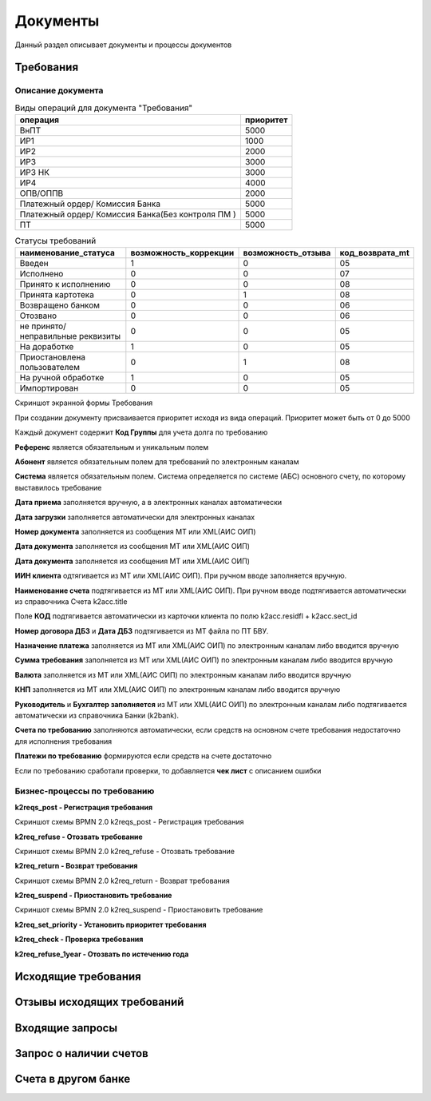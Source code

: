 Документы
==================================================================================================

Данный раздел описывает документы и процессы документов

Требования
----------------------

Описание документа
______________________________

..   
	Сформирована через БП sphinx_sql_to_table
	select title "операция",priority "приоритет" from k2opertype where entity_id=1280
    and priority<>0
    order by 1

.. list-table:: Виды операций для документа "Требования"
   :header-rows: 1

   * - операция
     - приоритет
   * - ВнПТ
     - 5000
   * - ИР1
     - 1000
   * - ИР2
     - 2000
   * - ИР3
     - 3000
   * - ИР3 НК
     - 3000
   * - ИР4
     - 4000
   * - ОПВ/ОППВ
     - 2000
   * - Платежный ордер/ Комиссия Банка
     - 5000
   * - Платежный ордер/ Комиссия Банка(Без контроля ПМ )
     - 5000
   * - ПТ
     - 5000
	 
	 
..   
	Сформирована через БП sphinx_sql_to_table
	select s.title as "наименование_статуса", s.can_edit "возможность_коррекции",s.enable_refuse "возможность_отзыва",  krr.code "код_возврата_mt"from k2req_stat s
    join k2return_reason krr on krr.id = s.return_mt_reason_id

.. list-table:: Статусы требований
   :header-rows: 1

   * - наименование_статуса
     - возможность_коррекции
     - возможность_отзыва
     - код_возврата_mt
   * - Введен
     - 1
     - 0
     - 05
   * - Исполнено
     - 0
     - 0
     - 07
   * - Принято к исполнению
     - 0
     - 0
     - 08
   * - Принята картотека
     - 0
     - 1
     - 08
   * - Возвращено банком
     - 0
     - 0
     - 06
   * - Отозвано
     - 0
     - 0
     - 06
   * - не принято/неправильные реквизиты
     - 0
     - 0
     - 05
   * - На доработке
     - 1
     - 0
     - 05
   * - Приостановлена пользователем
     - 0
     - 1
     - 08
   * - На ручной обработке
     - 1
     - 0
     - 05
   * - Импортирован
     - 0
     - 0
     - 05
	 
Скриншот экранной формы Требования

.. image:: img/pt.png
  :width: 100%
  :alt: Требование

При создании документу присваивается приоритет исходя из вида операций. Приоритет может быть от 0 до 5000

Каждый документ содержит **Код Группы** для учета долга по требованию

**Референс** является обязательным и уникальным полем

**Абонент** является обязательным полем для требований по электронным каналам

**Система** является обязательным полем. Система определяется по системе (АБС) основного счету, по которому выставилось требование

**Дата приема** заполняется вручную, а в электронных каналах автоматически

**Дата загрузки** заполняется автоматически для электронных каналах

**Номер документа** заполняется из сообщения MT или XML(АИС ОИП)

**Дата документа** заполняется из сообщения MT или XML(АИС ОИП)

**Дата документа** заполняется из сообщения MT или XML(АИС ОИП)

**ИИН клиента** одтягивается из  MT или XML(АИС ОИП). При ручном вводе заполняется вручную.

**Наименование счета** подтягивается из  MT или XML(АИС ОИП). При ручном вводе подтягивается автоматически из справочника Счета k2acc.title

Поле **КОД** подтягивается автоматически из карточки клиента по полю k2acc.residfl + k2acc.sect_id

**Номер договора ДБЗ** и **Дата ДБЗ** подтягивается из MT файла по ПТ БВУ.

**Назначение платежа** заполняется из  MT или XML(АИС ОИП) по электронным каналам либо вводится вручную

**Сумма требования** заполняется из  MT или XML(АИС ОИП) по электронным каналам либо вводится вручную

**Валюта** заполняется из  MT или XML(АИС ОИП) по электронным каналам либо вводится вручную

**КНП** заполняется из  MT или XML(АИС ОИП) по электронным каналам либо вводится вручную

**Руководитель** и **Бухгалтер заполняется** из  MT или XML(АИС ОИП) по электронным каналам либо подтягивается автоматически из справочника Банки (k2bank).

**Счета по требованию** заполняются автоматически, если средств на основном счете требования недостаточно для исполнения требования

**Платежи по требованию** формируются если средств на счете достаточно

Если по требованию сработали проверки, то добавляется **чек лист** с описанием ошибки

Бизнес-процессы по требованию
____________________________________


**k2reqs_post - Регистрация требования**

Скриншот схемы BPMN 2.0 k2reqs_post - Регистрация требования

.. image:: svg/k2reqs_post.svg
  :width: 100%
  :alt: Требование

**k2req_refuse - Отозвать требование**

Скриншот схемы BPMN 2.0 k2req_refuse - Отозвать требование

.. image:: svg/k2req_refuse.svg
  :width: 100%
  :alt: Требование

**k2req_return - Возврат требования**

Скриншот схемы BPMN 2.0 k2req_return - Возврат требования

.. image:: svg/k2req_return.svg
  :width: 100%
  :alt: Требование

**k2req_suspend - Приостановить требование**


Скриншот схемы BPMN 2.0 k2req_suspend - Приостановить требование

.. image:: svg/k2req_suspend.svg
  :width: 100%
  :alt: Приостановить требование


**k2req_set_priority - Установить приоритет требования**

**k2req_check - Проверка требования**

**k2req_refuse_1year - Отозвать по истечению года**

Исходящие требования
----------------------

Отзывы исходящих требований
-------------------------------

Входящие запросы
---------------------------

Запрос о наличии счетов
--------------------------

Счета в другом банке
--------------------------

